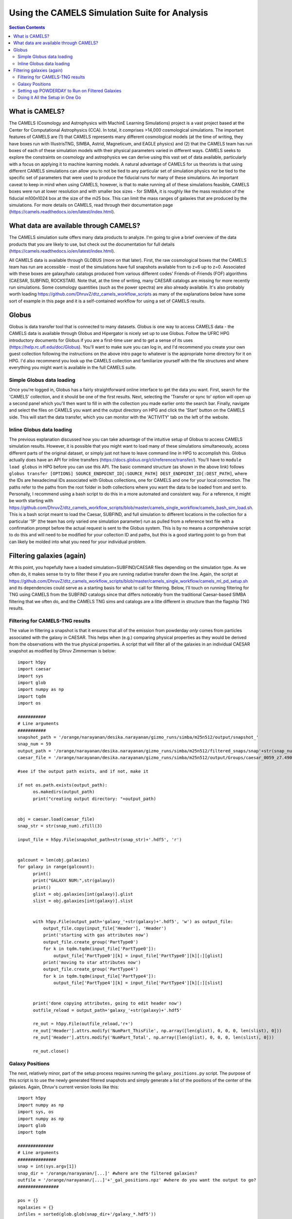 Using the CAMELS Simulation Suite for Analysis
**********
.. contents:: Section Contents
    :local:
    
What is CAMELS?
============

The CAMELS (Cosmology and Astrophysics with MachinE Learning Simulations) project is a vast project based at the Center for Computational Astrophysics (CCA). In total, it comprises >14,000 cosmological simulations. The important features of CAMELS are (1) that CAMELS represents many different cosmological models (at the time of writing, they have boxes run with IllustrisTNG, SIMBA, Astrid, Magneticum, and EAGLE physics) and (2) that the CAMELS team has run boxes of each of these simulation models with their physical parameters varied in different ways. CAMELS seeks to explore the constraints on cosmology and astrophysics we can derive using this vast set of data available, particularly with a focus on applying it to machine learning models. A natural advantage of CAMELS for us theorists is that using different CAMELS simulations can allow you to not be tied to any particular set of simulation physics nor be tied to the specific set of parameters that were used to produce the fiducial runs for many of these simulations. An important caveat to keep in mind when using CAMELS, however, is that to make running all of these simulations feasible, CAMELS boxes were run at lower resolution and with smaller box sizes - for SIMBA, it is roughly like the mass resolution of the fiducial m100n1024 box at the size of the m25 box. This can limit the mass ranges of galaxies that are produced by the simulations. For more details on CAMELS, read through their documentation page (https://camels.readthedocs.io/en/latest/index.html).


What data are available through CAMELS?
============
The CAMELS simulation suite offers many data products to analyze. I'm going to give a brief overview of the data products that you are likely to use, but check out the documentation for full details (https://camels.readthedocs.io/en/latest/index.html).

All CAMELS data is available through GLOBUS (more on that later). First, the raw cosmological boxes that the CAMELS team has run are accessible - most of the simulations have full snapshots available from to z=6 up to z=0. Associated with these boxes are galaxy/halo catalogs produced from various different codes' Friends-of-Friends (FOF) algorithms (CAESAR, SUBFIND, ROCKSTAR). Note that, at the time of writing, many CAESAR catalogs are missing for more recently run simulations. Some cosmology quantities (such as the power spectra) are also already available. It's also probably worth loading https://github.com/DhruvZ/dtz_camels_workflow_scripts as many of the explanations below have some sort of example in this page and it is a self-contained workflow for using a set of CAMELS results.



Globus 
============
Globus is data transfer tool that is connected to many datasets. Globus is one way to access CAMELS data - the CAMELS data is available through Globus and Hipergator is nicely set up to use Globus. Follow the UFRC HPG introductory documents for Globus if you are a first-time user and to get a sense of its uses (https://help.rc.ufl.edu/doc/Globus). You'll want to make sure you can log in, and I'd recommend you create your own guest collection following the instructions on the above intro page to whatever is the appropriate home directory for it on HPG. I'd also recommend you look up the CAMELS collection and familiarize yourself with the file structures and where everything you might want is available in the full CAMELS suite.


Simple Globus data loading
-----------------
Once you're logged in, Globus has a fairly straightforward online interface to get the data you want. First, search for the 'CAMELS' collection, and it should be one of the first results. Next, selecting the 'Transfer or sync to' option will open up a second panel which you'll then want to fill in with the collection you made earlier onto the search bar. Finally, navigate and select the files on CAMELS you want and the output directory on HPG and click the 'Start' button on the CAMELS side. This will start the data transfer, which you can monitor with the 'ACTIVITY' tab on the left of the website.


Inline Globus data loading
-----------------
The previous explanation discussed how you can take advantage of the intuitive setup of Globus to access CAMELS simulation results. However, it is possible that you might want to load many of these simulations simultaneously, access different parts of the original dataset, or simply just not have to leave command line in HPG to accomplish this. Globus actually does have an API for inline transfers (https://docs.globus.org/cli/reference/transfer/). You'll have to ``module load globus`` in HPG before you can use this API. The basic command structure (as shown in the above link) follows ``globus transfer [OPTIONS] SOURCE_ENDPOINT_ID[:SOURCE_PATH] DEST_ENDPOINT_ID[:DEST_PATH]``, where the IDs are hexadecimal IDs associated with Globus collections, one for CAMELS and one for your local connection. The paths refer to the paths from the root folder in both collections where you want the data to be loaded from and sent to. Personally, I recommend using a bash script to do this in a more automated and consistent way. For a reference, it might be worth starting with https://github.com/DhruvZ/dtz_camels_workflow_scripts/blob/master/camels_single_workflow/camels_bash_sim_load.sh. This is a bash script meant to load the Caesar, SUBFIND, and full simulation to different locations in the collection for a particular '1P' (the team has only varied one simulation parameter) run as pulled from a reference text file with a confirmation prompt before the actual request is sent to the Globus system. This is by no means a comprehensive script to do this and will need to be modified for your collection ID and paths, but this is a good starting point to go from that can likely be molded into what you need for your individual problem.



Filtering galaxies (again)
============

At this point, you hopefully have a loaded simulation+SUBFIND/CAESAR files depending on the simulation type. As we often do, it makes sense to try to filter these if you are running radiative transfer down the line. Again, the script at https://github.com/DhruvZ/dtz_camels_workflow_scripts/blob/master/camels_single_workflow/camels_ml_pd_setup.sh and its dependencies could serve as a starting basis for what to call for filtering. Below, I'll touch on running filtering for TNG using CAMELS from the SUBFIND catalogs since that differs noticeably from the traditional Caesar-based SIMBA filtering that we often do, and the CAMELS TNG sims and catalogs are a litte different in structure than the flagship TNG results.

Filtering for CAMELS-TNG results
-----------------

The value in filtering a snapshot is that it ensures that all of the
emission from powderday *only* comes from particles associated with
the galaxy in CAESAR.  This helps when (e.g.) comparing physical
properties as they would be derived from the observations with the
true physical properties.  A script that will filter all of the
galaxies in an individual CAESAR snapshot as modified by Dhruv Zimmerman is below::

  import h5py
  import caesar
  import sys
  import glob
  import numpy as np
  import tqdm
  import os
  
  ###########
  # Line arguments
  ###########
  snapshot_path = '/orange/narayanan/desika.narayanan/gizmo_runs/simba/m25n512/output/snapshot_'
  snap_num = 59
  output_path = '/orange/narayanan/desika.narayanan/gizmo_runs/simba/m25n512/filtered_snaps/snap'+str(snap_num).zfill(3)
  caesar_file = '/orange/narayanan/desika.narayanan/gizmo_runs/simba/m25n512/output/Groups/caesar_0059_z7.490.hdf5'
  
  #see if the output path exists, and if not, make it

  if not os.path.exists(output_path):
        os.makedirs(output_path)
        print("creating output directory: "+output_path)
  
	
  obj = caesar.load(caesar_file)
  snap_str = str(snap_num).zfill(3)
  
  input_file = h5py.File(snapshot_path+str(snap_str)+'.hdf5', 'r')
  

  galcount = len(obj.galaxies)
  for galaxy in range(galcount):
        print()
        print("GALAXY NUM:",str(galaxy))
        print()
        glist = obj.galaxies[int(galaxy)].glist
        slist = obj.galaxies[int(galaxy)].slist


        with h5py.File(output_path+'galaxy_'+str(galaxy)+'.hdf5', 'w') as output_file:
            output_file.copy(input_file['Header'], 'Header')
            print('starting with gas attributes now')
            output_file.create_group('PartType0')
            for k in tqdm.tqdm(input_file['PartType0']):
                output_file['PartType0'][k] = input_file['PartType0'][k][:][glist]
            print('moving to star attributes now')
            output_file.create_group('PartType4')
            for k in tqdm.tqdm(input_file['PartType4']):
                output_file['PartType4'][k] = input_file['PartType4'][k][:][slist]


        print('done copying attributes, going to edit header now')
        outfile_reload = output_path+'galaxy_'+str(galaxy)+'.hdf5'

        re_out = h5py.File(outfile_reload,'r+')
        re_out['Header'].attrs.modify('NumPart_ThisFile', np.array([len(glist), 0, 0, 0, len(slist), 0]))
        re_out['Header'].attrs.modify('NumPart_Total', np.array([len(glist), 0, 0, 0, len(slist), 0]))

        re_out.close()




Galaxy Positions
-----------------

The next, relatively minor, part of the setup process requires running the ``galaxy_positions.py`` script. The purpose of this script is to use the
newly generated filtered snapshots and simply generate a list of the positions of the center of the galaxies.
Again, Dhruv's current version looks like this::

	import h5py
	import numpy as np
	import sys, os
	import numpy as np
	import glob
	import tqdm

	##############
	# Line arguments
	###############
	snap = int(sys.argv[1])
	snap_dir = '/orange/narayanan/[...]' #where are the filtered galaxies?
	outfile = '/orange/narayanan/[...]'+'_gal_positions.npz' #where do you want the output to go?
	################

	pos = {}
	ngalaxies = {}
	infiles = sorted(glob.glob(snap_dir+'/galaxy_*.hdf5'))
	count = 0
	for i in tqdm.tqdm(range(len(infiles))):
	    try:
	        infile = h5py.File(snap_dir+'/galaxy_'+str(i)+'.hdf5', 'r')
	    except:
	        print(str(i))
	        continue
	    count+=1
	    pos['galaxy'+str(i)] = {}


	    gas_masses = infile['PartType0']['Masses']
	    gas_coords = infile['PartType0']['Coordinates']
	    star_masses = infile['PartType4']['Masses']
	    star_coords = infile['PartType4']['Coordinates']
	    total_mass = np.sum(gas_masses) + np.sum(star_masses)

	    x_pos = (np.sum(gas_masses * gas_coords[:,0]) + np.sum(star_masses * star_coords[:,0])) / total_mass
	    y_pos = (np.sum(gas_masses * gas_coords[:,1]) + np.sum(star_masses * star_coords[:,1])) / total_mass
	    z_pos = (np.sum(gas_masses * gas_coords[:,2]) + np.sum(star_masses * star_coords[:,2])) / total_mass
	
	
	    pos['galaxy'+str(i)]['snap'+str(snap)] = np.array([x_pos, y_pos, z_pos])
	    infile.close()
	ngalaxies['snap'+str(snap)] = count


	print("SAVING")
	np.savez(outfile, ngalaxies=ngalaxies, pos=pos)




Setting up POWDERDAY to Run on Filtered Galaxies
-----------------
At this point, hopefully you have successfully filtered the galaxies in your CAESAR file into individual galaxy files and one file storing the center locations of these galaxies. Now you're all set to worry about POWDERDAY. You are currently missing some parameters_model scripts for your POWDERDAY run. To resolve this, there are two important files you'll need to use from https://github.com/smlower/sl_simulation_tools (only one directly) to get all set up: ``powderday_setup.py`` and ``cosmology_setup_all_cluster.hipergator.sh``. The python script will call the bash script with location and temperature information pulled from the simulation. The bash script will automatically generate the parameters model files for you for each galaxy with the given information at the given locations. Dhruv’s current versions of these scripts are as follows::

	# powderday_setup.py
	#purpose: to set up slurm files and model *.py files from the
	#positions written by caesar_cosmology_npzgen.py for a cosmological
	#simulation.  This is written for the University of Florida's
	#HiPerGator2 cluster.
	import numpy as np
	from subprocess import call
	import sys
	
	nnodes=1
	snap_dict = {'74':6.014,'80':5.530,'87':5.024,'95':4.515,'104':4.015,'115':3.489,'127':3.003,'142':2.496,'160':2.0,'183':1.497,'212':1.007,'252':0.501,'305':0.0} # edit this list as you see fit for the snapshots you use
	simb_run = "m25n512" # what SIMBA box are you using?
	snap_num = sys.argv[1] # takes the snapshot as an in-line parameter – important for the bash scripts
	snap_redshift = snap_dict[snap_num]
	npzfile = '/orange/narayanan/[…]/snap'+str(snap_num)+'_gal_positions.npz' # where did you put the galaxy positions file?
	model_dir_base = '/orange/narayanan/[…]' # where do you want your POWDERDAY parameters model files to go?
	out_dir_base = '/orange/narayanan/[…]’ # where do you want your SED files to go when POWDERDAY is finished?
	hydro_dir = '/orange/narayanan/[…]' # where are your filtered galaxies?
	hydro_dir_remote = hydro_dir
	model_run_name='simba_m25n512' # shorthand for what you are running
	#################
	COSMOFLAG=0 #flag for setting if the gadget snapshots are broken up into multiples or not and follow a nomenclature snapshot_000.0.hdf5
	FILTERFLAG = 1 #flag for setting if the gadget snapshots are filtered or not, and follow a nomenclature galaxy_1800.hdf5 – this can easily be changed if you prefer some other naming convention
	SPHGR_COORDINATE_REWRITE = True
	#===============================================
	if (COSMOFLAG == 1) and (FILTERFLAG == 1):
    		raise ValueError("COSMOFLAG AND FILTER FLAG CAN'T BOTH BE SET")
	data = np.load(npzfile,allow_pickle=True)
	pos = data['pos'][()] #positions dictionary
	#ngalaxies is the dict that says how many galaxies each snapshot has, in case it's less than NGALAXIES_MAX
	ngalaxies = data['ngalaxies'][()]

	for snap in [snap_num]: # artifact of old code, does not have to be a loop
		model_dir = model_dir_base
		model_dir_remote = model_dir
		tcmb = 2.73*(1.+snap_redshift) # will be important at higher z
		NGALAXIES = ngalaxies['snap'+str(snap)]
		
		for nh in range(NGALAXIES):
			try:
				xpos = pos['galaxy'+str(nh)]['snap'+str(snap)][0] # extra positional information
			except: continue
			
			ypos = pos['galaxy'+str(nh)]['snap'+str(snap)][1]
			zpos = pos['galaxy'+str(nh)]['snap'+str(snap)][2]
			#print("CALLING")
			cmd = "./cosmology_setup_all_cluster.hipergator.sh "+str(nnodes)+' '+model_dir+' '+hydro_dir+' '+out_dir_base+' '+model_run_name+' '+str(COSMOFLAG)+' '+str(FILTERFLAG)+' '+model_dir_remote+' '+hydro_dir_remote+' '+str(xpos)+' '+str(ypos)+' '+str(zpos)+' '+str(nh)+' '+str(snap)+' '+str(tcmb)
			call(cmd,shell=True) # call the bash script with the calculated numbers as parameters
        		#print("CALLED")

	# start of bash script

	#!/bin/bash

	#Powderday cluster setup convenience script for SLURM queue manager
	#on HiPerGator at the University of FLorida.  This sets up the model
	#files for a cosmological simulation where we want to model many
	#galaxies at once.

	#Notes of interest:

	#1. This does *not* set up the parameters_master.py file: it is
	#assumed that you will *very carefully* set this up yourself.

	#2. This requires bash versions >= 3.0.  To check, type at the shell
	#prompt:

	#> echo $BASH_VERSION
	# grab the numbers
	n_nodes=$1
	model_dir=$2
	hydro_dir=$3
	out_dir=$4
	model_run_name=$5
	COSMOFLAG=$6
	FILTERFLAG=$7
	model_dir_remote=$8
	hydro_dir_remote=$9
	xpos=${10}
	ypos=${11}
	zpos=${12}
	galaxy=${13}
	snap=${14}
	tcmb=${15}

	echo "processing model file for galaxy,snapshot:  $galaxy,$snap"
	
	#clear the pyc files
	rm -f *.pyc

	#set up the model_**.py file
	echo "setting up the output directory in case it doesnt already exist"
	echo "snap is: $snap"
	echo "model dir is: $model_dir"
	mkdir $model_dir
	
	filem="$model_dir/snap${snap}_galaxy${galaxy}.py"
	echo "writing to $filem"
	rm -f $filem
	
	# setting up header
	echo "#Snapshot Parameters" >> $filem
	echo "#<Parameter File Auto-Generated by setup_all_cluster.sh>" >> $filem
	echo "snapshot_num =  $snap" >> $filem 
	echo "galaxy_num = $galaxy" >>$filem
	echo -e "\n" >> $filem

	echo -e "galaxy_num_str = str(galaxy_num)" >> $filem

	# may need to include depending on how you converted to naming conventions
	#echo "if galaxy_num < 10:" >> $filem
	#echo -e "\t galaxy_num_str = '00'+str(galaxy_num)" >> $filem
	#echo -e "elif galaxy_num >= 10 and galaxy_num <100:" >> $filem
	#echo -e "\t galaxy_num_str = '0'+str(galaxy_num)" >> $filem
	#echo -e "else:" >> $filem
	#echo -e "\t galaxy_num_str = str(galaxy_num)" >> $filem
	
	echo -e "\n" >>$filem

	echo -e "snapnum_str = str(snapshot_num)" >> $filem

	echo -e "\n" >>$filem
	if [ $COSMOFLAG -eq 1 ]
	then
    		echo "hydro_dir = '$hydro_dir_remote/snapdir_'+snapnum_str+'/'">>$filem
    		echo "snapshot_name = 'snapshot_'+snapnum_str+'.0.hdf5'" >>$filem
	elif [ $FILTERFLAG -eq 1 ] # you’ll be using this 99.9% of the time
	then
    		echo "hydro_dir = '$hydro_dir_remote/'">>$filem
    		echo "snapshot_name = 'galaxy_'+str(galaxy_num)+'.hdf5'">>$filem # change this line for filtered naming conventions
	else
    		echo "hydro_dir = '$hydro_dir_remote/'">>$filem
    		echo "snapshot_name = 'snapshot_'+snapnum_str+'.hdf5'" >>$filem
	fi


	echo -e "\n" >>$filem

	echo "#where the files should go" >>$filem
	echo "PD_output_dir = '${out_dir}/' ">>$filem # again, where you want things to go
	echo "Auto_TF_file = 'snap'+snapnum_str+'.logical' ">>$filem # COME BACK
	echo "Auto_dustdens_file = 'snap'+snapnum_str+'.dustdens' ">>$filem # COME BACK

	echo -e "\n\n" >>$filem 
	echo "#===============================================" >>$filem
	echo "#FILE I/O" >>$filem
	echo "#===============================================" >>$filem
	echo "inputfile = PD_output_dir+'snap'+snapnum_str+'.galaxy'+galaxy_num_str+'.rtin'" >>$filem
	echo "outputfile = PD_output_dir+'snap'+snapnum_str+'.galaxy'+galaxy_num_str+'.rtout'" >>$filem
	echo -e "\n\n" >>$filem
	echo "#===============================================" >>$filem
	echo "#GRID POSITIONS" >>$filem
	echo "#===============================================" >>$filem
	echo "x_cent = ${xpos}" >>$filem
	echo "y_cent = ${ypos}" >>$filem
	echo "z_cent = ${zpos}" >>$filem

	echo -e "\n\n" >>$filem
	echo "#===============================================" >>$filem
	echo "#CMB INFORMATION" >>$filem
	echo "#===============================================" >>$filem
	echo "TCMB = ${tcmb}" >>$filem
	# from here we make the job script that you can use
	echo "writing slurm submission master script file"
	qsubfile="$model_dir/master.snap${snap}.job"
	rm -f $qsubfile
	echo $qsubfile
	echo "#! /bin/bash" >>$qsubfile
	echo "#SBATCH --job-name=${model_run_name}.snap${snap}" >>$qsubfile
	echo "#SBATCH --output=pd.master.snap${snap}.o" >>$qsubfile
	echo "#SBATCH --error=pd.master.snap${snap}.e" >>$qsubfile
	echo "#SBATCH --mail-type=ALL" >>$qsubfile
	echo "#SBATCH --mail-user=[…]@ufl.edu" >>$qsubfile # your email
	echo "#SBATCH --time=48:00:00" >>$qsubfile
	echo "#SBATCH --tasks-per-node=32">>$qsubfile
	echo "#SBATCH --nodes=$n_nodes">>$qsubfile
	echo "#SBATCH --mem-per-cpu=3800">>$qsubfile
	echo "#SBATCH --account=narayanan">>$qsubfile
	echo "#SBATCH --qos=narayanan-b">>$qsubfile
	echo "#SBATCH --array=0-99">>$qsubfile # preferably modify with a % ‘max number of jobs’ when actually running, job # will correspond to galaxy number in some way
	echo -e "\n">>$qsubfile
	echo -e "\n" >>$qsubfile

	# the meat of the job script that actually tells SLURM what to do
	# get your modules loaded (make sure to modify with your own appropriate ones)
	echo "cd /home/d.zimmerman">>$qsubfile
	echo "module purge">>$qsubfile
	echo "source .bashrc">>$qsubfile
	echo "source activate master_env">>$qsubfile
	echo -e "\n">>$qsubfile
	echo "module load git">>$qsubfile
	#echo "module load gcc/12.2.0">>$qsubfile
	echo "module load intel/2020.0.166">>$qsubfile
	echo "module load openmpi/4.1.5">>$qsubfile
	echo "module load hdf5/1.14.1">>$qsubfile
	echo -e "\n">>$qsubfile

	echo "ID=\$(awk '{if(NR==(n+1)) print int(\$0)}' n=\${SLURM_ARRAY_TASK_ID} /orange/narayanan/d.zimmerman/simba/m25n512/snap${snap}/snap${snap}_gas_gals.txt)">>$qsubfile # Something Dhruv has used to only run POWDERDAY on galaxies with gas (you will need to set up the txt file if you want this), important if you are running over many galaxies in a simulation, if not, substitute subsequent ‘ID’ instances with ‘SLURM_ARRAY_TASK_ID’, which is a SLURM variable
	echo -e "\n">>$qsubfile
	# calling POWDERDAY
	echo "cd /home/d.zimmerman/powderday/">>$qsubfile
	echo "pd_front_end.py $model_dir_remote parameters_master_catalog snap${snap}_galaxy\${ID} > $out_dir/outlogs/snap${snap}_galaxy\${ID}.log">>$qsubfile
	echo "date"

Doing it All the Setup in One Go
-----------------
Dhruv’s modified scripts are constructed and intended so that one can run them for a bunch of snapshots at once given the CAESAR files and intended destinations. If you’re confident that you have the above scripts working all correctly, you can modify the bash scripts below to do everything you want in one go for all snapshots you care about. I would personally recommend filtering separately and then running the POWDERDAY setup as below as filtering will be the majority of the time usage and has different memory requirements, but it should not be a problem to run both as long as you adjust the job parameters appropriately. Note that if you want to use the m100 box, you should also be careful with both memory and time allocations.::

	# start of filter bash script


	#!/bin/bash
	#SBATCH --job-name=simba_filter_array
	#SBATCH --output=output.log
	#SBATCH --mail-type=ALL
	#SBATCH --mail-user=[…]@ufl.edu
	#SBATCH --ntasks=4
	#SBATCH --nodes=1
	#SBATCH --mem=60gb
	#SBATCH --account=narayanan
	#SBATCH --qos=narayanan
	#SBATCH --time=20:00:00
	#SBATCH --array=[…]


	date;hostname;pwd;
	cd /home/d.zimmerman
	module purge
	source .bashrc

	source activate master_env

	module load git
	#module load gcc/12.2.0
	module load intel/2020.0.166
	module load openmpi/4.1.5
	module load hdf5/1.14.1

	python /home/d.zimmerman/sl_simulation_tools-main/filter_simba_all.py $SLURM_ARRAY_TASK_ID

	date


	# start of powderday setup bash script

	#!/bin/bash
	#SBATCH --job-name=simba_pd_setup
	#SBATCH --output=output_pd_setup.log
	#SBATCH --mail-type=ALL
	#SBATCH --mail-user=[...]@ufl.edu
	#SBATCH --ntasks=4
	#SBATCH --nodes=1
	#SBATCH --mem=10gb
	#SBATCH --account=narayanan
	#SBATCH --qos=narayanan
	#SBATCH --time=20:00:00
	#SBATCH --array=87
	

	#74,104,127,160,212,305 - list of snapshots that correspond to array jobs


	date;hostname;pwd;
	cd /home/d.zimmerman
	module purge
	source .bashrc
	
	source activate master_env

	module load git
	#module load gcc/12.2.0
	module load intel/2020.0.166
	module load openmpi/4.1.5
	module load hdf5/1.14.1

	cd /home/d.zimmerman/sl_simulation_tools-main/

	python /home/d.zimmerman/sl_simulation_tools-main/galaxy_positions.py $SLURM_ARRAY_TASK_ID
	#python /home/d.zimmerman/caesar_good_gal_script.py $SLURM_ARRAY_TASK_ID
	python /home/d.zimmerman/sl_simulation_tools-main/powderday_setup.py $SLURM_ARRAY_TASK_ID
	date


The script for filtering galaxies for those with only gas is relatively simple and can be found below or at ``/home/d.zimmerman/caesar_good_gals_script.py``::

	import yt
	import caesar
	import numpy as np
	import sys
	import matplotlib.pyplot as plt
	
	simb_run = "m100n1024" # again, which SIMBA box you care aboute

	fileroot = '/orange/narayanan/d.zimmerman/simba/'+simb_run+'/caesar_cats/caesar_simba_' # where are your CAESAR files?
	saveroot = '/orange/narayanan/d.zimmerman/simba/'+simb_run+'/snap' # where do you want this to do?
	fileex='.hdf5'

	snapnums=[127,142,160,183,212,252,305] # list of snapshots
	num = int(sys.argv[1]) 
	
	#for num in snapnums: # you’ll want to comment out above and uncomment this to run this outside the above script setup
	caes_obj = caesar.load(fileroot+str(num)+fileex)
	gal_gasses = np.array([caes_obj.galaxies[i].masses['gas'] for i in range(len(caes_obj.galaxies))])
	gal_index_list = np.array(range(len(gal_gasses)),dtype=int)
	print(gal_index_list)
	good_gals = gal_index_list[gal_gasses > 0]
	print(good_gals)
	test_file = open(saveroot+str(num)+"/snap"+str(num)+"_gas_gals.txt","w")
	#for j in good_gals:
	np.savetxt(test_file,good_gals,fmt='%s') # save info into text file
	test_file.close()


With that, you simply need to copy over a ``parameters_master`` file to your directories containing your automatically generated ``parameters_model`` files, and you are all set to run POWDERDAY systematically for large numbers of galaxies in a snapshot!
